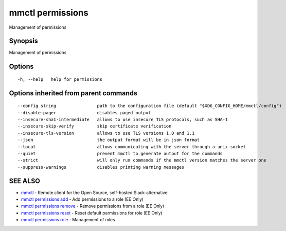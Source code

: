 .. _mmctl_permissions:

mmctl permissions
-----------------

Management of permissions

Synopsis
~~~~~~~~


Management of permissions

Options
~~~~~~~

::

  -h, --help   help for permissions

Options inherited from parent commands
~~~~~~~~~~~~~~~~~~~~~~~~~~~~~~~~~~~~~~

::

      --config string                path to the configuration file (default "$XDG_CONFIG_HOME/mmctl/config")
      --disable-pager                disables paged output
      --insecure-sha1-intermediate   allows to use insecure TLS protocols, such as SHA-1
      --insecure-skip-verify         skip certificate verification
      --insecure-tls-version         allows to use TLS versions 1.0 and 1.1
      --json                         the output format will be in json format
      --local                        allows communicating with the server through a unix socket
      --quiet                        prevent mmctl to generate output for the commands
      --strict                       will only run commands if the mmctl version matches the server one
      --suppress-warnings            disables printing warning messages

SEE ALSO
~~~~~~~~

* `mmctl <mmctl.rst>`_ 	 - Remote client for the Open Source, self-hosted Slack-alternative
* `mmctl permissions add <mmctl_permissions_add.rst>`_ 	 - Add permissions to a role (EE Only)
* `mmctl permissions remove <mmctl_permissions_remove.rst>`_ 	 - Remove permissions from a role (EE Only)
* `mmctl permissions reset <mmctl_permissions_reset.rst>`_ 	 - Reset default permissions for role (EE Only)
* `mmctl permissions role <mmctl_permissions_role.rst>`_ 	 - Management of roles

